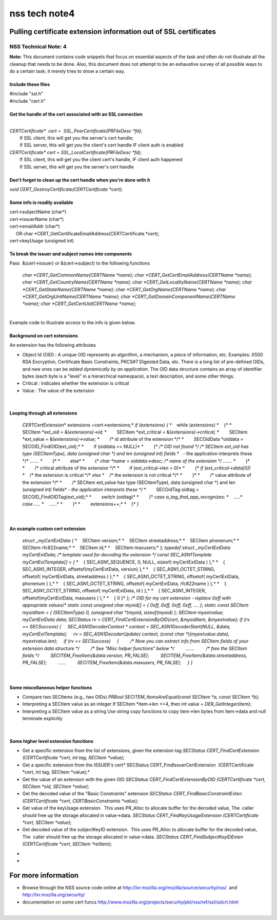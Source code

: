 ==============
nss tech note4
==============
.. _Pulling_certificate_extension_information_out_of_SSL_certificates:

Pulling certificate extension information out of SSL certificates
-----------------------------------------------------------------

.. _NSS_Technical_Note_4:

NSS Technical Note: 4
~~~~~~~~~~~~~~~~~~~~~

| **Note:** This document contains code snippets that focus on essential
  aspects of the task and often do not illustrate all the cleanup that
  needs to be done. Also, this document does not attempt to be an
  exhaustive survey of all possible ways to do a certain task; it merely
  tries to show a certain way.

.. _Include_these_files:

Include these files
^^^^^^^^^^^^^^^^^^^

| #include "ssl.h"
| #include "cert.h"

.. _Get_the_handle_of_the_cert_associated_with_an_SSL_connection:

Get the handle of the cert associated with an SSL connection
^^^^^^^^^^^^^^^^^^^^^^^^^^^^^^^^^^^^^^^^^^^^^^^^^^^^^^^^^^^^

| 
| *CERTCertificate\*  cert =  SSL_PeerCertificate(PRFileDesc \*fd);*
|         If SSL client, this will get you the server's cert handle;
|         If SSL server, this will get you the client's cert handle IF
  client auth is enabled
| *CERTCertificate\* cert = SSL_LocalCertificate(PRFileDesc \*fd);*
|         If SSL client, this will get you the client cert's handle, IF
  client auth happened
|         If SSL server, this will get you the server's cert handle

.. _Don't_forget_to_clean_up_the_cert_handle_when_you're_done_with_it:

Don't forget to clean up the cert handle when you're done with it
^^^^^^^^^^^^^^^^^^^^^^^^^^^^^^^^^^^^^^^^^^^^^^^^^^^^^^^^^^^^^^^^^

| *void CERT_DestroyCertificate(CERTCertificate \*cert);*

.. _Some_info_is_readily_available:

Some info is readily available 
^^^^^^^^^^^^^^^^^^^^^^^^^^^^^^^

| cert->subjectName (char*)
| cert->issuerName (char*)
| cert->emailAddr (char*)
|      OR char \*CERT_GetCertificateEmailAddress(CERTCertificate
  \*cert);
| cert->keyUsage (unsigned int)

.. _To_break_the_issuer_and_subject_names_into_components:

To break the issuer and subject names into components
^^^^^^^^^^^^^^^^^^^^^^^^^^^^^^^^^^^^^^^^^^^^^^^^^^^^^

| Pass  &(cert->issuer) or &(cert->subject) to the following functions

   *char \*CERT_GetCommonName(CERTName \*name);
   char \*CERT_GetCertEmailAddress(CERTName \*name);
   char \*CERT_GetCountryName(CERTName \*name);
   char \*CERT_GetLocalityName(CERTName \*name);
   char \*CERT_GetStateName(CERTName \*name);
   char \*CERT_GetOrgName(CERTName \*name);
   char \*CERT_GetOrgUnitName(CERTName \*name);
   char \*CERT_GetDomainComponentName(CERTName \*name);
   char \*CERT_GetCertUid(CERTName \*name);*

| 
| Example code to illustrate access to the info is given below.

.. _Background_on_cert_extensions:

Background on cert extensions
^^^^^^^^^^^^^^^^^^^^^^^^^^^^^

| An extension has the following attributes

-  Object Id (OID) : A unique OID represents an algorithm, a mechanism,
   a piece of information, etc. Examples: X500 RSA Encryption, 
   Certificate Basic Constraints, PKCS#7 Digested Data, etc.
   There is a long list of pre-defined OIDs, and new ones can be *added
   dynamically by an application.*
   The OID data structure contains an array of identifier bytes (each
   byte is a "level" in a hierarchical namespace), a text description,
   and some other things.
-  Critical : indicates whether the extension is critical
-  Value : The value of the extension

| 

.. _Looping_through_all_extensions:

Looping through all extensions
^^^^^^^^^^^^^^^^^^^^^^^^^^^^^^

   *CERTCertExtension*\* extensions =cert->extensions;*
   *if (extensions)*
   *{*
   *    while (*extensions)*
   *    {*
   *        SECItem \*ext_oid = &(*extensions)->id;*
   *        SECItem \*ext_critical = &(*extensions)->critical;*
   *        SECItem \*ext_value = &(*extensions)->value;*
   *        /\* id attribute of the extension \*/*
   *        SECOidData \*oiddata = SECOID_FindOID(ext_oid);*
   *        if (oiddata == NULL)*
   *        {*
   */\* OID not found \*/*
   */\* SECItem ext_oid has type (SECItemType), data (unsigned char \*)
   and len (unsigned int) fields*
   *   - the application interprets these \*/*
   *.......*
   *        }*
   *        else*
   *        {*
   *char \*name = oiddata->desc; /\* name of the extension \*/*
   *.......*
   *        }*
   *        /\* critical attribute of the extension \*/*
   *        if (ext_critical->len > 0)*
   *        {*
   *if (ext_critical->data[0])*
   *    /\* the extension is critical \*/*
   *else*
   *    /\* the extension is not critical \*/*
   *        }*
   *        /\* value attribute of the extension \*/*
   *        /\* SECItem ext_value has type (SECItemType), data (unsigned
   char \*) and len (unsigned int) fields*
   *- the application interprets these \*/*
   *        SECOidTag oidtag = SECOID_FindOIDTag(ext_oid);*
   *        switch (oidtag)*
   *        {*
   *case a_tag_that_app_recognizes:*
   *    .....*
   *case .....*
   *    ......*
   *        }*
   *        extensions++;*
   *    }*
   *}*

| 

.. _An_example_custom_cert_extension:

An example custom cert extension
^^^^^^^^^^^^^^^^^^^^^^^^^^^^^^^^

   *struct \_myCertExtData*
   *{*
   *    SECItem version;*
   *    SECItem streetaddress;*
   *    SECItem phonenum;*
   *    SECItem rfc822name;*
   *    SECItem id;*
   *    SECItem maxusers;*
   *};*
   *typedef struct \_myCertExtData myCertExtData;*
   */\* template used for decoding the extension \*/*
   *const SEC_ASN1Template myCertExtTemplate[] = {*
   *    { SEC_ASN1_SEQUENCE, 0, NULL, sizeof( myCertExtData ) },*
   *    { SEC_ASN1_INTEGER, offsetof(myCertExtData, version) },*
   *    { SEC_ASN1_OCTET_STRING, offsetof( myCertExtData, streetaddress
   ) },*
   *    { SEC_ASN1_OCTET_STRING, offsetof( myCertExtData, phonenum ) },*
   *    { SEC_ASN1_OCTET_STRING, offsetof( myCertExtData, rfc822name )
   },*
   *    { SEC_ASN1_OCTET_STRING, offsetof( myCertExtData, id ) },*
   *    { SEC_ASN1_INTEGER, offsetof(myCertExtData, maxusers ) },*
   *    { 0 }*
   *};*
   */\* OID for my cert extension - replace 0xff with appropriate
   values*/*
   *static const unsigned char myoid[] = { 0xff, 0xff, 0xff, 0xff, ....
   };*
   *static const SECItem myoidItem = { (SECItemType) 0, (unsigned char
   \*)myoid, sizeof(myoid) };*
   *SECItem myextvalue;
   myCertExtData data;*
   *SECStatus rv = CERT_FindCertExtensionByOID(cert, &myoidItem,
   &myextvalue);
   if (rv == SECSuccess)
   {
       SEC_ASN1DecoderContext \* context = SEC_ASN1DecoderStart(NULL,
   &data, myCertExtTemplate);
       rv = SEC_ASN1DecoderUpdate( context, (const char
   \*)(myextvalue.data), myextvalue.len);
       if (rv == SECSuccess)
       {
           /\* Now you can extract info from SECItem fields of your
   extension data structure \*/
           /\* See "Misc helper functions" below \*/
           .......
           /\* free the SECItem fields \*/
           SECITEM_FreeItem(&data.version, PR_FALSE);
           SECITEM_FreeItem(&data.streetaddress, PR_FALSE);
           ......
           SECITEM_FreeItem(&data.maxusers, PR_FALSE);
       }
   }*

| 

.. _Some_miscellaneous_helper_functions:

Some miscellaneous helper functions
^^^^^^^^^^^^^^^^^^^^^^^^^^^^^^^^^^^

-  Compare two SECItems (e.g., two OIDs)
   *PRBool SECITEM_ItemsAreEqual(const SECItem \*a, const SECItem \*b);*
-  Interpreting a SECItem value as an integer
   If SECItem \*item->len <=4, then int value = *DER_GetInteger(item)*;
-  Interpreting a SECItem value as a string
   Use string copy functions to copy item->len bytes from item->data and
   null terminate explicitly

| 

.. _Some_higher_level_extension_functions:

Some higher level extension functions
^^^^^^^^^^^^^^^^^^^^^^^^^^^^^^^^^^^^^

-  Get a specific extension from the list of extensions, given the
   extension tag
   *SECStatus CERT_FindCertExtension  (CERTCertificate \*cert, int tag,
   SECItem \*value);*
-  Get a specific extension from the ISSUER's cert\ *
   SECStatus CERT_FindIssuerCertExtension  (CERTCertificate \*cert, int
   tag, SECItem \*value);*
-  Get the value of an extension with the given OID
   *SECStatus CERT_FindCertExtensionByOID (CERTCertificate \*cert,
   SECItem \*oid, SECItem \*value);*
-  Get the decoded value of the "Basic Constraints" extension
   *SECStatus CERT_FindBasicConstraintExten (CERTCertificate \*cert,
   CERTBasicConstraints \*value);*
-  Get value of the keyUsage extension.  This uses PR_Alloc to allocate
   buffer for the decoded value, The  caller should free up the storage
   allocated in value->data.
   *SECStatus CERT_FindKeyUsageExtension (CERTCertificate \*cert,
   SECItem \*value);*
-  Get decoded value of the subjectKeyID extension.  This uses PR_Alloc
   to allocate buffer for the decoded value, The  caller should free up
   the storage allocated in value->data.
   *SECStatus CERT_FindSubjectKeyIDExten (CERTCertificate \*cert,
   SECItem \*retItem);*

*
*

.. _For_more_information:

For more information
--------------------

-  Browse through the NSS source code online at
   http://lxr.mozilla.org/mozilla/source/security/nss/  and
   http://lxr.mozilla.org/security/
-  documentation on some cert funcs
   `http://www.mozilla.org/projects/security/pki/nss/ref/ssl/sslcrt.html <https://www.mozilla.org/projects/security/pki/nss/ref/ssl/sslcrt.html>`__

| 
